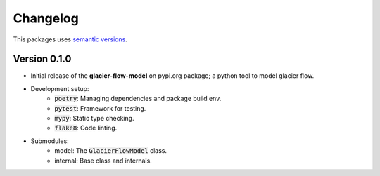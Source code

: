 Changelog
=========

This packages uses `semantic versions <https://semver.org/>`_.

Version 0.1.0
------------------

- Initial release of the **glacier-flow-model** on pypi.org package; a python tool to model glacier flow.
- Development setup:
    - :code:`poetry`: Managing dependencies and package build env.
    - :code:`pytest`: Framework for testing.
    - :code:`mypy`: Static type checking.
    - :code:`flake8`: Code linting.
- Submodules:
    - model: The :code:`GlacierFlowModel` class.
    - internal: Base class and internals.
